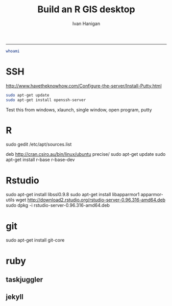 #+TITLE:Build an R GIS desktop 
#+AUTHOR: Ivan Hanigan
#+email: ivan.hanigan@anu.edu.au
#+LaTeX_CLASS: article
#+LaTeX_CLASS_OPTIONS: [a4paper]
#+LaTeX_HEADER: \usepackage{verbatim}
-----
#+begin_src sh :session *shell*
whoami
#+end_src
* SSH 
http://www.havetheknowhow.com/Configure-the-server/Install-Putty.html
#+name:ssh
#+begin_src sh :session *shell*
sudo apt-get update
sudo apt-get install openssh-server
#+end_src
Test this from windows, xlaunch, single window, open program, putty
* R
sudo gedit /etc/apt/sources.list
# add the line
deb http://cran.csiro.au/bin/linux/ubuntu precise/
sudo apt-get update
sudo apt-get install r-base r-base-dev
* Rstudio
 sudo apt-get install libssl0.9.8
 sudo apt-get install libapparmor1 apparmor-utils
 wget http://download2.rstudio.org/rstudio-server-0.96.316-amd64.deb
 sudo dpkg -i rstudio-server-0.96.316-amd64.deb
* git
sudo apt-get install git-core
* ruby
** taskjuggler
** jekyll

